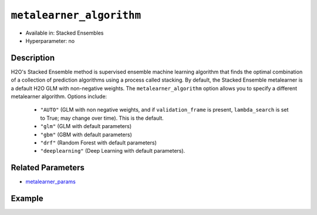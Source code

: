 ``metalearner_algorithm``
-------------------------

- Available in: Stacked Ensembles
- Hyperparameter: no

Description
~~~~~~~~~~~

H2O's Stacked Ensemble method is supervised ensemble machine learning algorithm that finds the optimal combination of a collection of prediction algorithms using a process called stacking. By default, the Stacked Ensemble metalearner is a default H2O GLM with non-negative weights. The ``metalearner_algorithm`` option allows you to specify a different metalearner algorithm.  Options include:

 - ``"AUTO"`` (GLM with non negative weights, and if ``validation_frame`` is present, ``lambda_search`` is set to True; may change over time). This is the default.
 - ``"glm"`` (GLM with default parameters)
 - ``"gbm"`` (GBM with default parameters) 
 - ``"drf"`` (Random Forest with default parameters)
 - ``"deeplearning"`` (Deep Learning with default parameters).

Related Parameters
~~~~~~~~~~~~~~~~~~

- `metalearner_params <metalearner_params.html>`__


Example
~~~~~~~

.. example-code::
   .. code-block:: r

    library(h2o)
    h2o.init()

    # import the higgs_train_5k train and test datasets
    train <- h2o.importFile("https://s3.amazonaws.com/h2o-public-test-data/smalldata/testng/higgs_train_5k.csv")
    test <- h2o.importFile("https://s3.amazonaws.com/h2o-public-test-data/smalldata/testng/higgs_test_5k.csv")


    # Identify predictors and response
    y <- "response"
    x <- setdiff(names(train), y)

    # Convert the response column in train and test datasets to a factor    
    train[,y] <- as.factor(train[,y])
    test[,y] <- as.factor(test[,y])

    # Set number of folds for base learners   
    nfolds <- 3  

    # Add metalearner parameters for gbm and drf
    gbm_params <- list(ntrees=100, max_depth = 6)
    drf_params <- list(ntrees=100, max_depth = 6)

    # Train & Cross-validate a GBM model
    my_gbm <- h2o.gbm(x = x,
                      y = y,
                      training_frame = train,
                      distribution = "bernoulli",
                      ntrees = 10,
                      nfolds = nfolds,
                      keep_cross_validation_predictions = TRUE,
                      seed = 1)

    # Train & Cross-validate an RF model
    my_rf <- h2o.randomForest(x = x,
                              y = y,
                              training_frame = train,
                              ntrees = 10,
                              nfolds = nfolds,
                              keep_cross_validation_predictions = TRUE,
                              seed = 1)

    # Train a stacked ensemble using GBM as the metalearner algorithm
    # The metalearner will use GBM default values
    stack_gbm <- h2o.stackedEnsemble(x = x,
                                     y = y,
                                     training_frame = train,
                                     base_models = list(my_gbm, my_rf),
                                     metalearner_algorithm = "gbm")

    # Train a stacked ensemble using DRF as the metalearner algorithm
    # The metelearner will use DRF default values
    stack_drf <- h2o.stackedEnsemble(x = x,
                                     y = y,
                                     training_frame = train,
                                     base_models = list(my_gbm, my_rf),
                                     metalearner_nfolds = 3,
                                     metalearner_algorithm = "drf")

   .. code-block:: python

    import(h2o)
    h2o.init()
    from h2o.estimators.random_forest import H2ORandomForestEstimator
    from h2o.estimators.gbm import H2OGradientBoostingEstimator
    from h2o.estimators.stackedensemble import H2OStackedEnsembleEstimator

    # import the higgs_train_5k train and test datasets
    train = h2o.import_file("https://s3.amazonaws.com/h2o-public-test-data/smalldata/testng/higgs_train_5k.csv")
    test = h2o.import_file("https://s3.amazonaws.com/h2o-public-test-data/smalldata/testng/higgs_test_5k.csv")

    # Identify predictors and response
    x = train.columns
    y = "response"
    x.remove(y)

    # Convert the response column in train and test datasets to a factor
    train[y] = train[y].asfactor()
    test[y] = test[y].asfactor()

    # Set number of folds for base learners
    nfolds = 3

    # Train and cross-validate a GBM model
    my_gbm = H2OGradientBoostingEstimator(distribution="bernoulli",
                                          ntrees=10,
                                          nfolds=nfolds,
                                          fold_assignment="Modulo",
                                          keep_cross_validation_predictions=True,
                                          seed=1)
    my_gbm.train(x=x, y=y, training_frame=train)

    # Train and cross-validate an RF model
    my_rf = H2ORandomForestEstimator(ntrees=50,
                                     nfolds=nfolds,
                                     fold_assignment="Modulo",
                                     keep_cross_validation_predictions=True,
                                     seed=1)
    my_rf.train(x=x, y=y, training_frame=train)

    # Train a stacked ensemble with a GBM metalearner algorithm
    # The metelearner will use GBM default values
    stack_gbm = H2OStackedEnsembleEstimator(base_models=[my_gbm, my_rf], 
                                            metalearner_algorithm="gbm",
    stack_gbm.train(x=x, y=y, training_frame=train)


    # Train a stacked ensemble with a DRF metalearner algorithm
    # The metelearner will use DRF default values
    stack_drf = H2OStackedEnsembleEstimator(base_models=[my_gbm, my_rf], 
                                            metalearner_algorithm="drf", 
                                            metalearner_nfolds=3, 
    stack_drf.train(x=x, y=y, training_frame=train)

